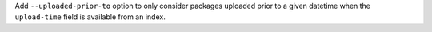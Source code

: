 Add ``--uploaded-prior-to`` option to only consider packages uploaded prior to
a given datetime when the ``upload-time`` field is available from an index.
